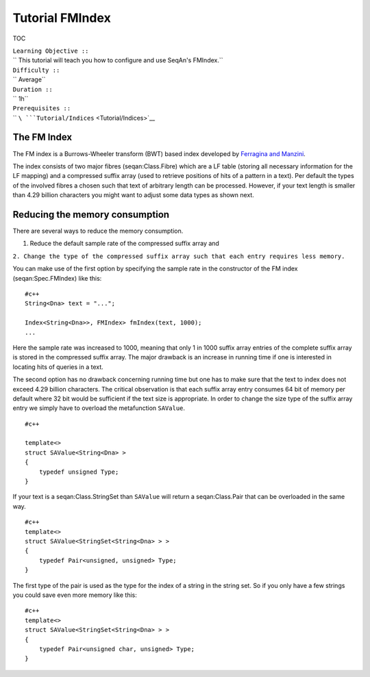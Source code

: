 Tutorial FMIndex
----------------

TOC

| ``Learning Objective ::``
| `` This tutorial will teach you how to configure and use SeqAn's FMIndex.``
| ``Difficulty ::``
| `` Average``
| ``Duration ::``
| `` 1h``
| ``Prerequisites ::``
| `` ``\ ```Tutorial/Indices`` <Tutorial/Indices>`__

The FM Index
~~~~~~~~~~~~

The FM index is a Burrows-Wheeler transform (BWT) based index developed
by `Ferragina and Manzini <Bibliography#FerraginaManzini2001>`__.

The index consists of two major fibres (seqan:Class.Fibre) which are a
LF table (storing all necessary information for the LF mapping) and a
compressed suffix array (used to retrieve positions of hits of a pattern
in a text). Per default the types of the involved fibres a chosen such
that text of arbitrary length can be processed. However, if your text
length is smaller than 4.29 billion characters you might want to adjust
some data types as shown next.

Reducing the memory consumption
~~~~~~~~~~~~~~~~~~~~~~~~~~~~~~~

There are several ways to reduce the memory consumption.

#. Reduce the default sample rate of the compressed suffix array and

``2. Change the type of the compressed suffix array such that each entry requires less memory.``

You can make use of the first option by specifying the sample rate in
the constructor of the FM index (seqan:Spec.FMIndex) like this:

::

    #c++
    String<Dna> text = "...";

    Index<String<Dna>>, FMIndex> fmIndex(text, 1000);
    ...

Here the sample rate was increased to 1000, meaning that only 1 in 1000
suffix array entries of the complete suffix array is stored in the
compressed suffix array. The major drawback is an increase in running
time if one is interested in locating hits of queries in a text.

The second option has no drawback concerning running time but one has to
make sure that the text to index does not exceed 4.29 billion
characters. The critical observation is that each suffix array entry
consumes 64 bit of memory per default where 32 bit would be sufficient
if the text size is appropriate. In order to change the size type of the
suffix array entry we simply have to overload the metafunction
``SAValue``.

::

    #c++

    template<>
    struct SAValue<String<Dna> >
    {
        typedef unsigned Type;
    }

If your text is a seqan:Class.StringSet than ``SAValue`` will return a
seqan:Class.Pair that can be overloaded in the same way.

::

    #c++
    template<>
    struct SAValue<StringSet<String<Dna> > >
    {
        typedef Pair<unsigned, unsigned> Type;
    }

The first type of the pair is used as the type for the index of a string
in the string set. So if you only have a few strings you could save even
more memory like this:

::

    #c++
    template<>
    struct SAValue<StringSet<String<Dna> > >
    {
        typedef Pair<unsigned char, unsigned> Type;
    }

.. raw:: mediawiki

   {{TracNotice|{{PAGENAME}}}}
